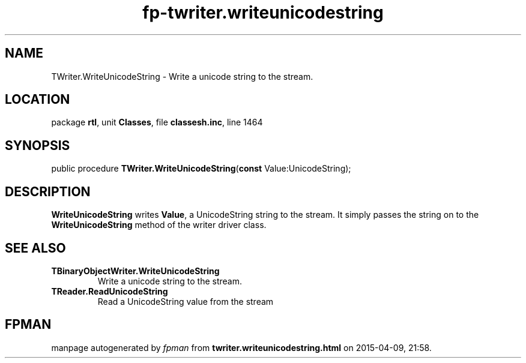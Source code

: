 .\" file autogenerated by fpman
.TH "fp-twriter.writeunicodestring" 3 "2014-03-14" "fpman" "Free Pascal Programmer's Manual"
.SH NAME
TWriter.WriteUnicodeString - Write a unicode string to the stream.
.SH LOCATION
package \fBrtl\fR, unit \fBClasses\fR, file \fBclassesh.inc\fR, line 1464
.SH SYNOPSIS
public procedure \fBTWriter.WriteUnicodeString\fR(\fBconst\fR Value:UnicodeString);
.SH DESCRIPTION
\fBWriteUnicodeString\fR writes \fBValue\fR, a UnicodeString string to the stream. It simply passes the string on to the \fBWriteUnicodeString\fR method of the writer driver class.


.SH SEE ALSO
.TP
.B TBinaryObjectWriter.WriteUnicodeString
Write a unicode string to the stream.
.TP
.B TReader.ReadUnicodeString
Read a UnicodeString value from the stream

.SH FPMAN
manpage autogenerated by \fIfpman\fR from \fBtwriter.writeunicodestring.html\fR on 2015-04-09, 21:58.

